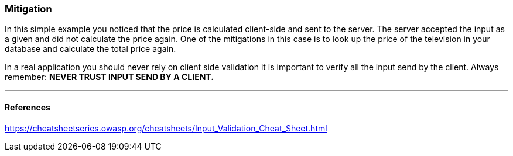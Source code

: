 === Mitigation

In this simple example you noticed that the price is calculated client-side and sent to the server. The server
accepted the input as a given and did not calculate the price again. One of the mitigations in this case is to look up
the price of the television in your database and calculate the total price again.


In a real application you should never rely on client side validation it is important to verify all the input
send by the client. Always remember: **NEVER TRUST INPUT SEND BY A CLIENT.**

''''
==== References

https://cheatsheetseries.owasp.org/cheatsheets/Input_Validation_Cheat_Sheet.html
